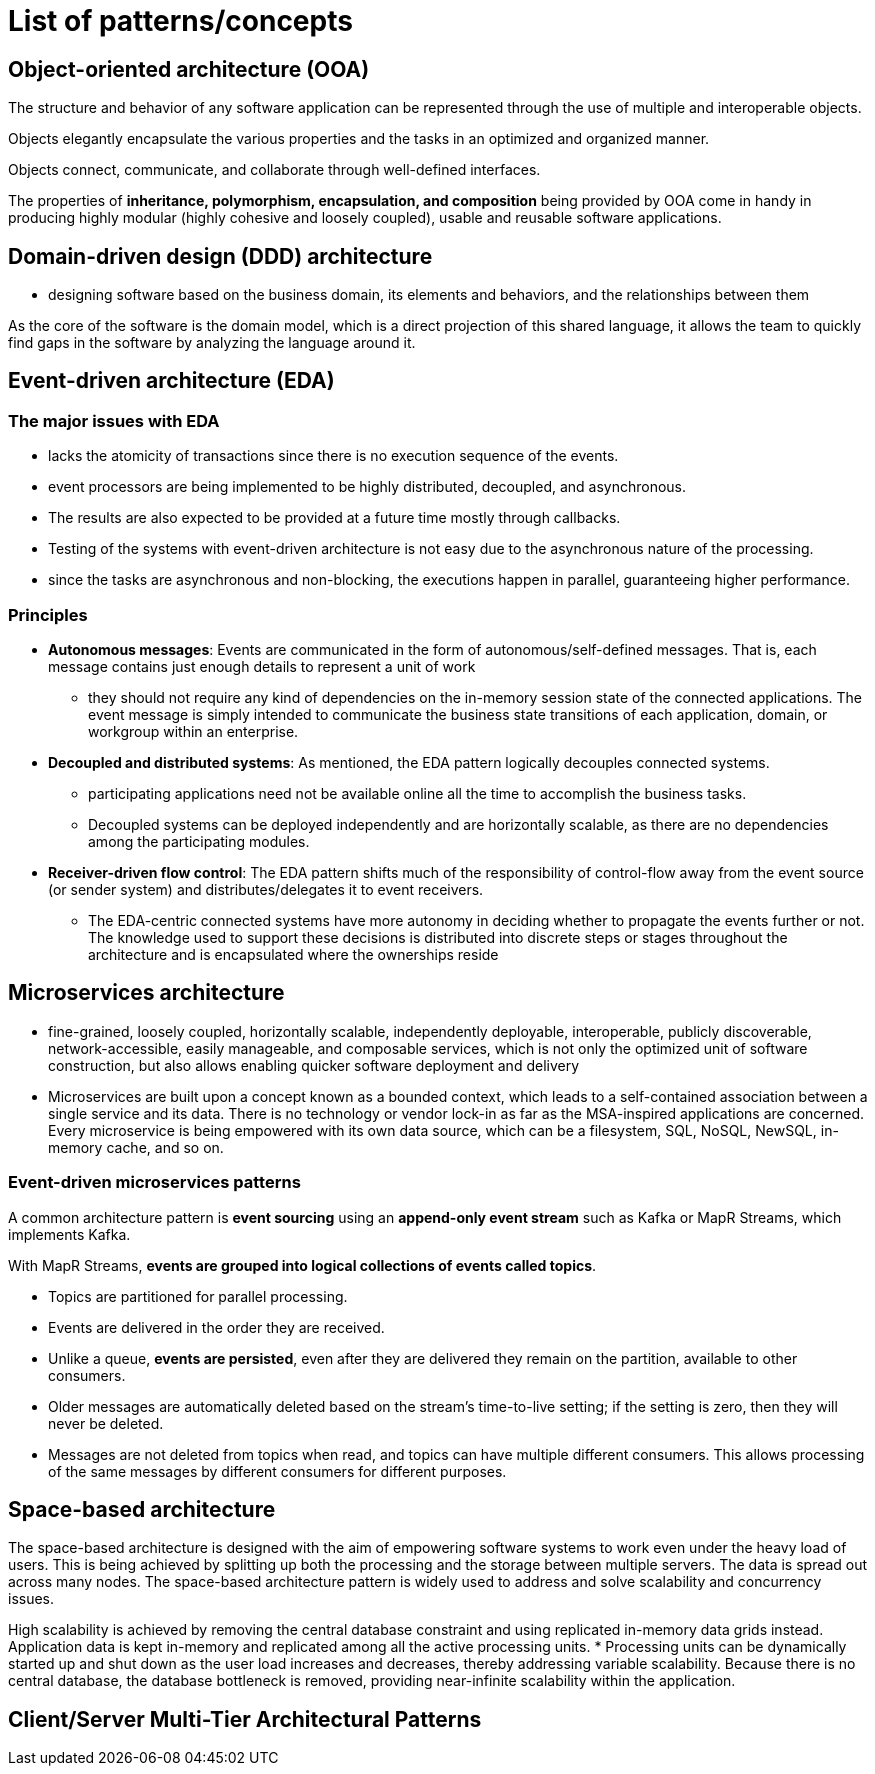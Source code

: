 = List of patterns/concepts

== Object-oriented architecture (OOA)

The structure and behavior of any software application can be represented through the use of multiple and interoperable objects.

Objects elegantly encapsulate the various properties and the tasks in an optimized and organized manner.

Objects connect, communicate, and collaborate through well-defined interfaces.

The properties of *inheritance, polymorphism, encapsulation, and composition* being provided by OOA come in handy in producing highly modular (highly cohesive and loosely coupled), usable and reusable software applications.

== Domain-driven design (DDD) architecture

* designing software based on the business domain, its elements and behaviors, and the relationships between them

As the core of the software is the domain model, which is a direct projection of this shared language, it allows the team to quickly find gaps in the software by analyzing the language around it.

== Event-driven architecture (EDA)

=== The major issues with EDA

* lacks the atomicity of transactions since there is no execution sequence of the events.
* event processors are being implemented to be highly distributed, decoupled, and asynchronous.
* The results are also expected to be provided at a future time mostly through callbacks.
* Testing of the systems with event-driven architecture is not easy due to the asynchronous nature of the processing.
* since the tasks are asynchronous and non-blocking, the executions happen in parallel, guaranteeing higher performance.

=== Principles

* *Autonomous messages*: Events are communicated in the form of autonomous/self-defined messages. That is, each message contains just enough details to represent a unit of work

** they should not require any kind of dependencies on the in-memory session state of the connected applications. The event message is simply intended to communicate the business state transitions of each application, domain, or workgroup within an enterprise.

* *Decoupled and distributed systems*: As mentioned, the EDA pattern logically decouples connected systems.

** participating applications need not be available online all the time to accomplish the business tasks.

** Decoupled systems can be deployed independently and are horizontally scalable, as there are no dependencies among the participating modules.

* *Receiver-driven flow control*: The EDA pattern shifts much of the responsibility of control-flow away from the event source (or sender system) and distributes/delegates it to event receivers.

** The EDA-centric connected systems have more autonomy in deciding whether to propagate the events further or not. The knowledge used to support these decisions is distributed into discrete steps or stages throughout the architecture and is encapsulated where the ownerships reside

== Microservices architecture

* fine-grained, loosely coupled, horizontally scalable, independently deployable, interoperable, publicly discoverable, network-accessible, easily manageable, and composable services, which is not only the optimized unit of software construction, but also allows enabling quicker software deployment and delivery

* Microservices are built upon a concept known as a bounded context, which leads to a self-contained association between a single service and its data. There is no technology or vendor lock-in as far as the MSA-inspired applications are concerned. Every microservice is being empowered with its own data source, which can be a filesystem, SQL, NoSQL, NewSQL, in-memory cache, and so on.

=== Event-driven microservices patterns

A common architecture pattern is *event sourcing* using an *append-only event stream* such as Kafka or MapR Streams, which implements Kafka.

With MapR Streams, *events are grouped into logical collections of events called topics*.

* Topics are partitioned for parallel processing.
* Events are delivered in the order they are received.
* Unlike a queue, *events are persisted*, even after they are delivered they remain on the partition, available to other consumers.
* Older messages are automatically deleted based on the stream's time-to-live setting; if the setting is zero, then they will never be deleted.
* Messages are not deleted from topics when read, and topics can have multiple different consumers. This allows processing of the same messages by different consumers for different purposes.

== Space-based architecture

The space-based architecture is designed with the aim of empowering software systems to work even under the heavy load of users.
This is being achieved by splitting up both the processing and the storage between multiple servers. The data is spread out across many nodes.
The space-based architecture pattern is widely used to address and solve scalability and concurrency issues.

High scalability is achieved by removing the central database constraint and using replicated in-memory data grids instead. Application data is kept in-memory and replicated among all the active processing units.
* Processing units can be dynamically started up and shut down as the user load increases and decreases, thereby addressing variable scalability. Because there is no central database, the database bottleneck is removed, providing near-infinite scalability within the application.

== Client/Server Multi-Tier Architectural Patterns

